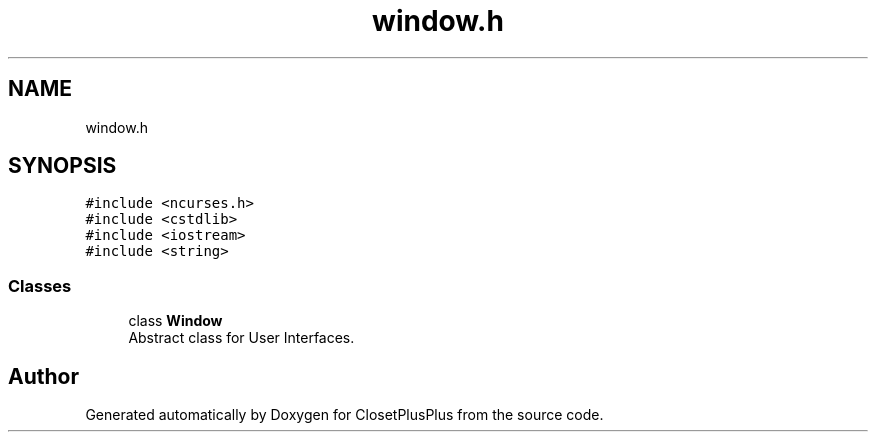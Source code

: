 .TH "window.h" 3 "Thu Jul 19 2018" "ClosetPlusPlus" \" -*- nroff -*-
.ad l
.nh
.SH NAME
window.h
.SH SYNOPSIS
.br
.PP
\fC#include <ncurses\&.h>\fP
.br
\fC#include <cstdlib>\fP
.br
\fC#include <iostream>\fP
.br
\fC#include <string>\fP
.br

.SS "Classes"

.in +1c
.ti -1c
.RI "class \fBWindow\fP"
.br
.RI "Abstract class for User Interfaces\&. "
.in -1c
.SH "Author"
.PP 
Generated automatically by Doxygen for ClosetPlusPlus from the source code\&.
